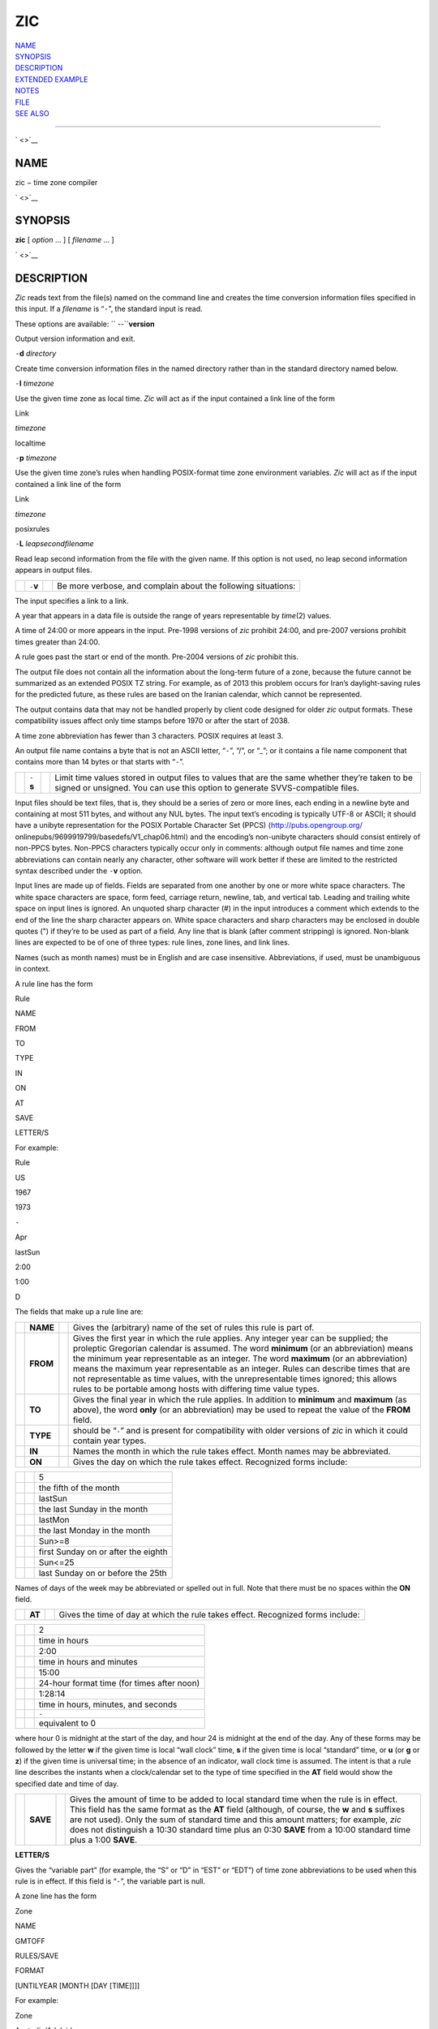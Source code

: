 ZIC
===

| `NAME <#NAME>`__
| `SYNOPSIS <#SYNOPSIS>`__
| `DESCRIPTION <#DESCRIPTION>`__
| `EXTENDED EXAMPLE <#EXTENDED%20EXAMPLE>`__
| `NOTES <#NOTES>`__
| `FILE <#FILE>`__
| `SEE ALSO <#SEE%20ALSO>`__

--------------

` <>`__

NAME
----

zic − time zone compiler

` <>`__

SYNOPSIS
--------

**zic** [ *option* ... ] [ *filename* ... ]

` <>`__

DESCRIPTION
-----------

*Zic* reads text from the file(s) named on the command line and creates
the time conversion information files specified in this input. If a
*filename* is “\ ``-``\ ”, the standard input is read.

These options are available: `` --``\ **version**

Output version information and exit.

``-``\ **d** *directory*

Create time conversion information files in the named directory rather
than in the standard directory named below.

``-``\ **l** *timezone*

Use the given time zone as local time. *Zic* will act as if the input
contained a link line of the form

Link

*timezone*

localtime

``-``\ **p** *timezone*

Use the given time zone’s rules when handling POSIX-format time zone
environment variables. *Zic* will act as if the input contained a link
line of the form

Link

*timezone*

posixrules

``-``\ **L** *leapsecondfilename*

Read leap second information from the file with the given name. If this
option is not used, no leap second information appears in output files.

+--------------------+--------------------+--------------------+--------------------+
|                    | ``-``\ **v**       |                    | Be more verbose,   |
|                    |                    |                    | and complain about |
|                    |                    |                    | the following      |
|                    |                    |                    | situations:        |
+--------------------+--------------------+--------------------+--------------------+

The input specifies a link to a link.

A year that appears in a data file is outside the range of years
representable by *time*\ (2) values.

A time of 24:00 or more appears in the input. Pre-1998 versions of *zic*
prohibit 24:00, and pre-2007 versions prohibit times greater than 24:00.

A rule goes past the start or end of the month. Pre-2004 versions of
*zic* prohibit this.

The output file does not contain all the information about the long-term
future of a zone, because the future cannot be summarized as an extended
POSIX TZ string. For example, as of 2013 this problem occurs for Iran’s
daylight-saving rules for the predicted future, as these rules are based
on the Iranian calendar, which cannot be represented.

The output contains data that may not be handled properly by client code
designed for older *zic* output formats. These compatibility issues
affect only time stamps before 1970 or after the start of 2038.

A time zone abbreviation has fewer than 3 characters. POSIX requires at
least 3.

An output file name contains a byte that is not an ASCII letter,
“\ ``-``\ ”, “/”, or “\_”; or it contains a file name component that
contains more than 14 bytes or that starts with “\ ``-``\ ”.

+--------------------+--------------------+--------------------+--------------------+
|                    | ``-``\ **s**       |                    | Limit time values  |
|                    |                    |                    | stored in output   |
|                    |                    |                    | files to values    |
|                    |                    |                    | that are the same  |
|                    |                    |                    | whether they’re    |
|                    |                    |                    | taken to be signed |
|                    |                    |                    | or unsigned. You   |
|                    |                    |                    | can use this       |
|                    |                    |                    | option to generate |
|                    |                    |                    | SVVS-compatible    |
|                    |                    |                    | files.             |
+--------------------+--------------------+--------------------+--------------------+

Input files should be text files, that is, they should be a series of
zero or more lines, each ending in a newline byte and containing at most
511 bytes, and without any NUL bytes. The input text’s encoding is
typically UTF-8 or ASCII; it should have a unibyte representation for
the POSIX Portable Character Set (PPCS) ⟨http://pubs.opengroup.org/
onlinepubs/9699919799/basedefs/V1\_chap06.html⟩ and the encoding’s
non-unibyte characters should consist entirely of non-PPCS bytes.
Non-PPCS characters typically occur only in comments: although output
file names and time zone abbreviations can contain nearly any character,
other software will work better if these are limited to the restricted
syntax described under the ``-``\ **v** option.

Input lines are made up of fields. Fields are separated from one another
by one or more white space characters. The white space characters are
space, form feed, carriage return, newline, tab, and vertical tab.
Leading and trailing white space on input lines is ignored. An unquoted
sharp character (#) in the input introduces a comment which extends to
the end of the line the sharp character appears on. White space
characters and sharp characters may be enclosed in double quotes (") if
they’re to be used as part of a field. Any line that is blank (after
comment stripping) is ignored. Non-blank lines are expected to be of one
of three types: rule lines, zone lines, and link lines.

Names (such as month names) must be in English and are case insensitive.
Abbreviations, if used, must be unambiguous in context.

A rule line has the form

Rule

NAME

FROM

TO

TYPE

IN

ON

AT

SAVE

LETTER/S

For example:

Rule

US

1967

1973

``-``

Apr

lastSun

2:00

1:00

D

The fields that make up a rule line are:

+--------------------+--------------------+--------------------+--------------------+
|                    | **NAME**           |                    | Gives the          |
|                    |                    |                    | (arbitrary) name   |
|                    |                    |                    | of the set of      |
|                    |                    |                    | rules this rule is |
|                    |                    |                    | part of.           |
+--------------------+--------------------+--------------------+--------------------+
|                    | **FROM**           |                    | Gives the first    |
|                    |                    |                    | year in which the  |
|                    |                    |                    | rule applies. Any  |
|                    |                    |                    | integer year can   |
|                    |                    |                    | be supplied; the   |
|                    |                    |                    | proleptic          |
|                    |                    |                    | Gregorian calendar |
|                    |                    |                    | is assumed. The    |
|                    |                    |                    | word **minimum**   |
|                    |                    |                    | (or an             |
|                    |                    |                    | abbreviation)      |
|                    |                    |                    | means the minimum  |
|                    |                    |                    | year representable |
|                    |                    |                    | as an integer. The |
|                    |                    |                    | word **maximum**   |
|                    |                    |                    | (or an             |
|                    |                    |                    | abbreviation)      |
|                    |                    |                    | means the maximum  |
|                    |                    |                    | year representable |
|                    |                    |                    | as an integer.     |
|                    |                    |                    | Rules can describe |
|                    |                    |                    | times that are not |
|                    |                    |                    | representable as   |
|                    |                    |                    | time values, with  |
|                    |                    |                    | the                |
|                    |                    |                    | unrepresentable    |
|                    |                    |                    | times ignored;     |
|                    |                    |                    | this allows rules  |
|                    |                    |                    | to be portable     |
|                    |                    |                    | among hosts with   |
|                    |                    |                    | differing time     |
|                    |                    |                    | value types.       |
+--------------------+--------------------+--------------------+--------------------+
|                    | **TO**             |                    | Gives the final    |
|                    |                    |                    | year in which the  |
|                    |                    |                    | rule applies. In   |
|                    |                    |                    | addition to        |
|                    |                    |                    | **minimum** and    |
|                    |                    |                    | **maximum** (as    |
|                    |                    |                    | above), the word   |
|                    |                    |                    | **only** (or an    |
|                    |                    |                    | abbreviation) may  |
|                    |                    |                    | be used to repeat  |
|                    |                    |                    | the value of the   |
|                    |                    |                    | **FROM** field.    |
+--------------------+--------------------+--------------------+--------------------+
|                    | **TYPE**           |                    | should be          |
|                    |                    |                    | “\ ``-``\ ” and is |
|                    |                    |                    | present for        |
|                    |                    |                    | compatibility with |
|                    |                    |                    | older versions of  |
|                    |                    |                    | *zic* in which it  |
|                    |                    |                    | could contain year |
|                    |                    |                    | types.             |
+--------------------+--------------------+--------------------+--------------------+
|                    | **IN**             |                    | Names the month in |
|                    |                    |                    | which the rule     |
|                    |                    |                    | takes effect.      |
|                    |                    |                    | Month names may be |
|                    |                    |                    | abbreviated.       |
+--------------------+--------------------+--------------------+--------------------+
|                    | **ON**             |                    | Gives the day on   |
|                    |                    |                    | which the rule     |
|                    |                    |                    | takes effect.      |
|                    |                    |                    | Recognized forms   |
|                    |                    |                    | include:           |
+--------------------+--------------------+--------------------+--------------------+

+--------------------------+--------------------------+--------------------------+
|                          |                          | 5                        |
+--------------------------+--------------------------+--------------------------+
|                          |                          | the fifth of the month   |
+--------------------------+--------------------------+--------------------------+
|                          |                          | lastSun                  |
+--------------------------+--------------------------+--------------------------+
|                          |                          | the last Sunday in the   |
|                          |                          | month                    |
+--------------------------+--------------------------+--------------------------+
|                          |                          | lastMon                  |
+--------------------------+--------------------------+--------------------------+
|                          |                          | the last Monday in the   |
|                          |                          | month                    |
+--------------------------+--------------------------+--------------------------+
|                          |                          | Sun>=8                   |
+--------------------------+--------------------------+--------------------------+
|                          |                          | first Sunday on or after |
|                          |                          | the eighth               |
+--------------------------+--------------------------+--------------------------+
|                          |                          | Sun<=25                  |
+--------------------------+--------------------------+--------------------------+
|                          |                          | last Sunday on or before |
|                          |                          | the 25th                 |
+--------------------------+--------------------------+--------------------------+

Names of days of the week may be abbreviated or spelled out in full.
Note that there must be no spaces within the **ON** field.

+--------------------+--------------------+--------------------+--------------------+
|                    | **AT**             |                    | Gives the time of  |
|                    |                    |                    | day at which the   |
|                    |                    |                    | rule takes effect. |
|                    |                    |                    | Recognized forms   |
|                    |                    |                    | include:           |
+--------------------+--------------------+--------------------+--------------------+

+--------------------------+--------------------------+--------------------------+
|                          |                          | 2                        |
+--------------------------+--------------------------+--------------------------+
|                          |                          | time in hours            |
+--------------------------+--------------------------+--------------------------+
|                          |                          | 2:00                     |
+--------------------------+--------------------------+--------------------------+
|                          |                          | time in hours and        |
|                          |                          | minutes                  |
+--------------------------+--------------------------+--------------------------+
|                          |                          | 15:00                    |
+--------------------------+--------------------------+--------------------------+
|                          |                          | 24-hour format time (for |
|                          |                          | times after noon)        |
+--------------------------+--------------------------+--------------------------+
|                          |                          | 1:28:14                  |
+--------------------------+--------------------------+--------------------------+
|                          |                          | time in hours, minutes,  |
|                          |                          | and seconds              |
+--------------------------+--------------------------+--------------------------+
|                          |                          | ``-``                    |
+--------------------------+--------------------------+--------------------------+
|                          |                          | equivalent to 0          |
+--------------------------+--------------------------+--------------------------+

where hour 0 is midnight at the start of the day, and hour 24 is
midnight at the end of the day. Any of these forms may be followed by
the letter **w** if the given time is local “wall clock” time, **s** if
the given time is local “standard” time, or **u** (or **g** or **z**) if
the given time is universal time; in the absence of an indicator, wall
clock time is assumed. The intent is that a rule line describes the
instants when a clock/calendar set to the type of time specified in the
**AT** field would show the specified date and time of day.

+--------------------+--------------------+--------------------+--------------------+
|                    | **SAVE**           |                    | Gives the amount   |
|                    |                    |                    | of time to be      |
|                    |                    |                    | added to local     |
|                    |                    |                    | standard time when |
|                    |                    |                    | the rule is in     |
|                    |                    |                    | effect. This field |
|                    |                    |                    | has the same       |
|                    |                    |                    | format as the      |
|                    |                    |                    | **AT** field       |
|                    |                    |                    | (although, of      |
|                    |                    |                    | course, the **w**  |
|                    |                    |                    | and **s** suffixes |
|                    |                    |                    | are not used).     |
|                    |                    |                    | Only the sum of    |
|                    |                    |                    | standard time and  |
|                    |                    |                    | this amount        |
|                    |                    |                    | matters; for       |
|                    |                    |                    | example, *zic*     |
|                    |                    |                    | does not           |
|                    |                    |                    | distinguish a      |
|                    |                    |                    | 10:30 standard     |
|                    |                    |                    | time plus an 0:30  |
|                    |                    |                    | **SAVE** from a    |
|                    |                    |                    | 10:00 standard     |
|                    |                    |                    | time plus a 1:00   |
|                    |                    |                    | **SAVE**.          |
+--------------------+--------------------+--------------------+--------------------+

**LETTER/S**

Gives the “variable part” (for example, the “S” or “D” in “EST” or
“EDT”) of time zone abbreviations to be used when this rule is in
effect. If this field is “\ ``-``\ ”, the variable part is null.

A zone line has the form

Zone

NAME

GMTOFF

RULES/SAVE

FORMAT

[UNTILYEAR [MONTH [DAY [TIME]]]]

For example:

Zone

Australia/Adelaide

9:30

Aus

AC%sT

1971 Oct 31 2:00

The fields that make up a zone line are:

+--------------------+--------------------+--------------------+--------------------+
|                    | **NAME**           |                    | The name of the    |
|                    |                    |                    | time zone. This is |
|                    |                    |                    | the name used in   |
|                    |                    |                    | creating the time  |
|                    |                    |                    | conversion         |
|                    |                    |                    | information file   |
|                    |                    |                    | for the zone. It   |
|                    |                    |                    | should not contain |
|                    |                    |                    | a file name        |
|                    |                    |                    | component “.” or   |
|                    |                    |                    | “..”; a file name  |
|                    |                    |                    | component is a     |
|                    |                    |                    | maximal substring  |
|                    |                    |                    | that does not      |
|                    |                    |                    | contain “/”.       |
+--------------------+--------------------+--------------------+--------------------+

**GMTOFF**

The amount of time to add to UT to get standard time in this zone. This
field has the same format as the **AT** and **SAVE** fields of rule
lines; begin the field with a minus sign if time must be subtracted from
UT.

**RULES/SAVE**

The name of the rule(s) that apply in the time zone or, alternately, an
amount of time to add to local standard time. If this field is ``-``
then standard time always applies in the time zone. When an amount of
time is given, only the sum of standard time and this amount matters.

**FORMAT**

The format for time zone abbreviations in this time zone. The pair of
characters **%s** is used to show where the “variable part” of the time
zone abbreviation goes. Alternately, a format can use the pair of
characters **%z** to stand for the UTC offset in the form ±\ *hh*,
±\ *hhmm*, or ±\ *hhmmss*, using the shortest form that does not lose
information, where *hh*, *mm*, and *ss* are the hours, minutes, and
seconds east (+) or west (−) of UTC. Alternately, a slash (/) separates
standard and daylight abbreviations. To conform to POSIX, a time zone
abbreviation should contain only alphanumeric ASCII characters, "+" and
"``-``".

**UNTILYEAR [MONTH [DAY [TIME]]]**

The time at which the UT offset or the rule(s) change for a location. It
is specified as a year, a month, a day, and a time of day. If this is
specified, the time zone information is generated from the given UT
offset and rule change until the time specified, which is interpreted
using the rules in effect just before the transition. The month, day,
and time of day have the same format as the IN, ON, and AT fields of a
rule; trailing fields can be omitted, and default to the earliest
possible value for the missing fields.

The next line must be a “continuation” line; this has the same form as a
zone line except that the string “Zone” and the name are omitted, as the
continuation line will place information starting at the time specified
as the “until” information in the previous line in the file used by the
previous line. Continuation lines may contain “until” information, just
as zone lines do, indicating that the next line is a further
continuation.

If a zone changes at the same instant that a rule would otherwise take
effect in the earlier zone or continuation line, the rule is ignored. In
a single zone it is an error if two rules take effect at the same
instant, or if two zone changes take effect at the same instant.

A link line has the form

Link

TARGET

LINK-NAME

For example:

Link

Europe/Istanbul

Asia/Istanbul

The **TARGET** field should appear as the **NAME** field in some zone
line. The **LINK-NAME** field is used as an alternate name for that
zone; it has the same syntax as a zone line’s **NAME** field.

Except for continuation lines, lines may appear in any order in the
input. However, the behavior is unspecified if multiple zone or link
lines define the same name, or if the source of one link line is the
target of another.

Lines in the file that describes leap seconds have the following form:

Leap

YEAR

MONTH

DAY

HH:MM:SS

CORR

R/S

For example:

Leap

1974

Dec

31

23:59:60

+

S

The **YEAR**, **MONTH**, **DAY**, and **HH:MM:SS** fields tell when the
leap second happened. The **CORR** field should be “+” if a second was
added or “\ ``-``\ ” if a second was skipped. The **R/S** field should
be (an abbreviation of) “Stationary” if the leap second time given by
the other fields should be interpreted as UTC or (an abbreviation of)
“Rolling” if the leap second time given by the other fields should be
interpreted as local wall clock time.

` <>`__

EXTENDED EXAMPLE
----------------

Here is an extended example of *zic* input, intended to illustrate many
of its features.

+--------+--------+--------+--------+--------+--------+--------+--------+--------+--------+--------+
|        |        | # Rule | NAME   | FROM   | TO     | TYPE   | IN     | ON     | AT     | SAVE   |
+--------+--------+--------+--------+--------+--------+--------+--------+--------+--------+--------+
|        |        |        |        |        |        |        |        |        |        | LETTER |
|        |        |        |        |        |        |        |        |        |        | /S     |
+--------+--------+--------+--------+--------+--------+--------+--------+--------+--------+--------+
|        |        | Rule   | Swiss  | 1941   | 1942   | ``-``  | May    | Mon>=1 | 1:00   | 1:00   |
+--------+--------+--------+--------+--------+--------+--------+--------+--------+--------+--------+
|        |        |        |        |        |        |        |        |        |        | S      |
+--------+--------+--------+--------+--------+--------+--------+--------+--------+--------+--------+
|        |        | Rule   | Swiss  | 1941   | 1942   | ``-``  | Oct    | Mon>=1 | 2:00   | 0      |
+--------+--------+--------+--------+--------+--------+--------+--------+--------+--------+--------+
|        |        |        |        |        |        |        |        |        |        | ``-``  |
+--------+--------+--------+--------+--------+--------+--------+--------+--------+--------+--------+
|        |        | Rule   | EU     | 1977   | 1980   | ``-``  | Apr    | Sun>=1 | 1:00u  | 1:00   |
+--------+--------+--------+--------+--------+--------+--------+--------+--------+--------+--------+
|        |        |        |        |        |        |        |        |        |        | S      |
+--------+--------+--------+--------+--------+--------+--------+--------+--------+--------+--------+
|        |        | Rule   | EU     | 1977   | only   | ``-``  | Sep    | lastSu | 1:00u  | 0      |
|        |        |        |        |        |        |        |        | n      |        |        |
+--------+--------+--------+--------+--------+--------+--------+--------+--------+--------+--------+
|        |        |        |        |        |        |        |        |        |        | ``-``  |
+--------+--------+--------+--------+--------+--------+--------+--------+--------+--------+--------+
|        |        | Rule   | EU     | 1978   | only   | ``-``  | Oct    | 1      | 1:00u  | 0      |
+--------+--------+--------+--------+--------+--------+--------+--------+--------+--------+--------+
|        |        |        |        |        |        |        |        |        |        | ``-``  |
+--------+--------+--------+--------+--------+--------+--------+--------+--------+--------+--------+
|        |        | Rule   | EU     | 1979   | 1995   | ``-``  | Sep    | lastSu | 1:00u  | 0      |
|        |        |        |        |        |        |        |        | n      |        |        |
+--------+--------+--------+--------+--------+--------+--------+--------+--------+--------+--------+
|        |        |        |        |        |        |        |        |        |        | ``-``  |
+--------+--------+--------+--------+--------+--------+--------+--------+--------+--------+--------+
|        |        | Rule   | EU     | 1981   | max    | ``-``  | Mar    | lastSu | 1:00u  | 1:00   |
|        |        |        |        |        |        |        |        | n      |        |        |
+--------+--------+--------+--------+--------+--------+--------+--------+--------+--------+--------+
|        |        |        |        |        |        |        |        |        |        | S      |
+--------+--------+--------+--------+--------+--------+--------+--------+--------+--------+--------+
|        |        | Rule   | EU     | 1996   | max    | ``-``  | Oct    | lastSu | 1:00u  | 0      |
|        |        |        |        |        |        |        |        | n      |        |        |
+--------+--------+--------+--------+--------+--------+--------+--------+--------+--------+--------+
|        |        |        |        |        |        |        |        |        |        | ``-``  |
+--------+--------+--------+--------+--------+--------+--------+--------+--------+--------+--------+

+------------+------------+------------+------------+------------+------------+------------+
|            |            | # Zone     |            |            |            |            |
+------------+------------+------------+------------+------------+------------+------------+
|            |            | NAME       |            | GMTOFF     |            |            |
+------------+------------+------------+------------+------------+------------+------------+
|            |            |            |            | RULES/SAVE |            | FORMAT     |
+------------+------------+------------+------------+------------+------------+------------+
|            |            |            |            |            |            | UNTIL      |
+------------+------------+------------+------------+------------+------------+------------+
|            |            | Zone       |            |            |            |            |
+------------+------------+------------+------------+------------+------------+------------+
|            |            | Europe/Zur |            | 0:34:08    |            |            |
|            |            | ich        |            |            |            |            |
+------------+------------+------------+------------+------------+------------+------------+
|            |            |            |            | ``-``      |            | LMT        |
+------------+------------+------------+------------+------------+------------+------------+
|            |            |            |            |            |            | 1853 Jul   |
|            |            |            |            |            |            | 16         |
+------------+------------+------------+------------+------------+------------+------------+
|            |            |            |            |            |            |            |
+------------+------------+------------+------------+------------+------------+------------+
|            |            |            |            | 0:29:46    |            |            |
+------------+------------+------------+------------+------------+------------+------------+
|            |            |            |            | ``-``      |            | BMT        |
+------------+------------+------------+------------+------------+------------+------------+
|            |            |            |            |            |            | 1894 Jun   |
+------------+------------+------------+------------+------------+------------+------------+
|            |            |            |            |            |            |            |
+------------+------------+------------+------------+------------+------------+------------+
|            |            |            |            | 1:00       |            |            |
+------------+------------+------------+------------+------------+------------+------------+
|            |            |            |            | Swiss      |            | CE%sT      |
+------------+------------+------------+------------+------------+------------+------------+
|            |            |            |            |            |            | 1981       |
+------------+------------+------------+------------+------------+------------+------------+
|            |            |            |            |            |            |            |
+------------+------------+------------+------------+------------+------------+------------+
|            |            |            |            | 1:00       |            |            |
+------------+------------+------------+------------+------------+------------+------------+
|            |            |            |            | EU         |            | CE%sT      |
+------------+------------+------------+------------+------------+------------+------------+
|            |            | Link       |            |            |            |            |
+------------+------------+------------+------------+------------+------------+------------+
|            |            | Europe/Zur |            | Switzerlan |            |            |
|            |            | ich        |            | d          |            |            |
+------------+------------+------------+------------+------------+------------+------------+

In this example, the zone is named Europe/Zurich but it has an alias as
Switzerland. This example says that Zurich was 34 minutes and 8 seconds
west of UT until 1853-07-16 at 00:00, when the legal offset was changed
to 7°26′22.50″; although this works out to 0:29:45.50, the input format
cannot represent fractional seconds so it is rounded here. After
1894-06-01 at 00:00 Swiss daylight saving rules (defined with lines
beginning with "Rule Swiss") apply, and the UT offset became one hour.
From 1981 to the present, EU daylight saving rules have applied, and the
UTC offset has remained at one hour.

In 1941 and 1942, daylight saving time applied from the first Monday in
May at 01:00 to the first Monday in October at 02:00. The pre-1981 EU
daylight-saving rules have no effect here, but are included for
completeness. Since 1981, daylight saving has begun on the last Sunday
in March at 01:00 UTC. Until 1995 it ended the last Sunday in September
at 01:00 UTC, but this changed to the last Sunday in October starting in
1996.

For purposes of display, "LMT" and "BMT" were initially used,
respectively. Since Swiss rules and later EU rules were applied, the
display name for the time zone has been CET for standard time and CEST
for daylight saving time.

` <>`__

NOTES
-----

For areas with more than two types of local time, you may need to use
local standard time in the **AT** field of the earliest transition
time’s rule to ensure that the earliest transition time recorded in the
compiled file is correct.

If, for a particular zone, a clock advance caused by the start of
daylight saving coincides with and is equal to a clock retreat caused by
a change in UT offset, *zic* produces a single transition to daylight
saving at the new UT offset (without any change in wall clock time). To
get separate transitions use multiple zone continuation lines specifying
transition instants using universal time.

Time stamps well before the Big Bang are silently omitted from the
output. This works around bugs in software that mishandles large
negative time stamps. Call it sour grapes, but pre-Big-Bang time stamps
are physically suspect anyway. The pre-Big-Bang cutoff time is
approximate and may change in future versions.

` <>`__

FILE
----

+----------------+----------------+----------------+----------------+----------------+
|                | /usr/local/etc |                | standard       |                |
|                | /zoneinfo      |                | directory used |                |
|                |                |                | for created    |                |
|                |                |                | files          |                |
+----------------+----------------+----------------+----------------+----------------+

` <>`__

SEE ALSO
--------

newctime(3), tzfile(5), zdump(8)

--------------
